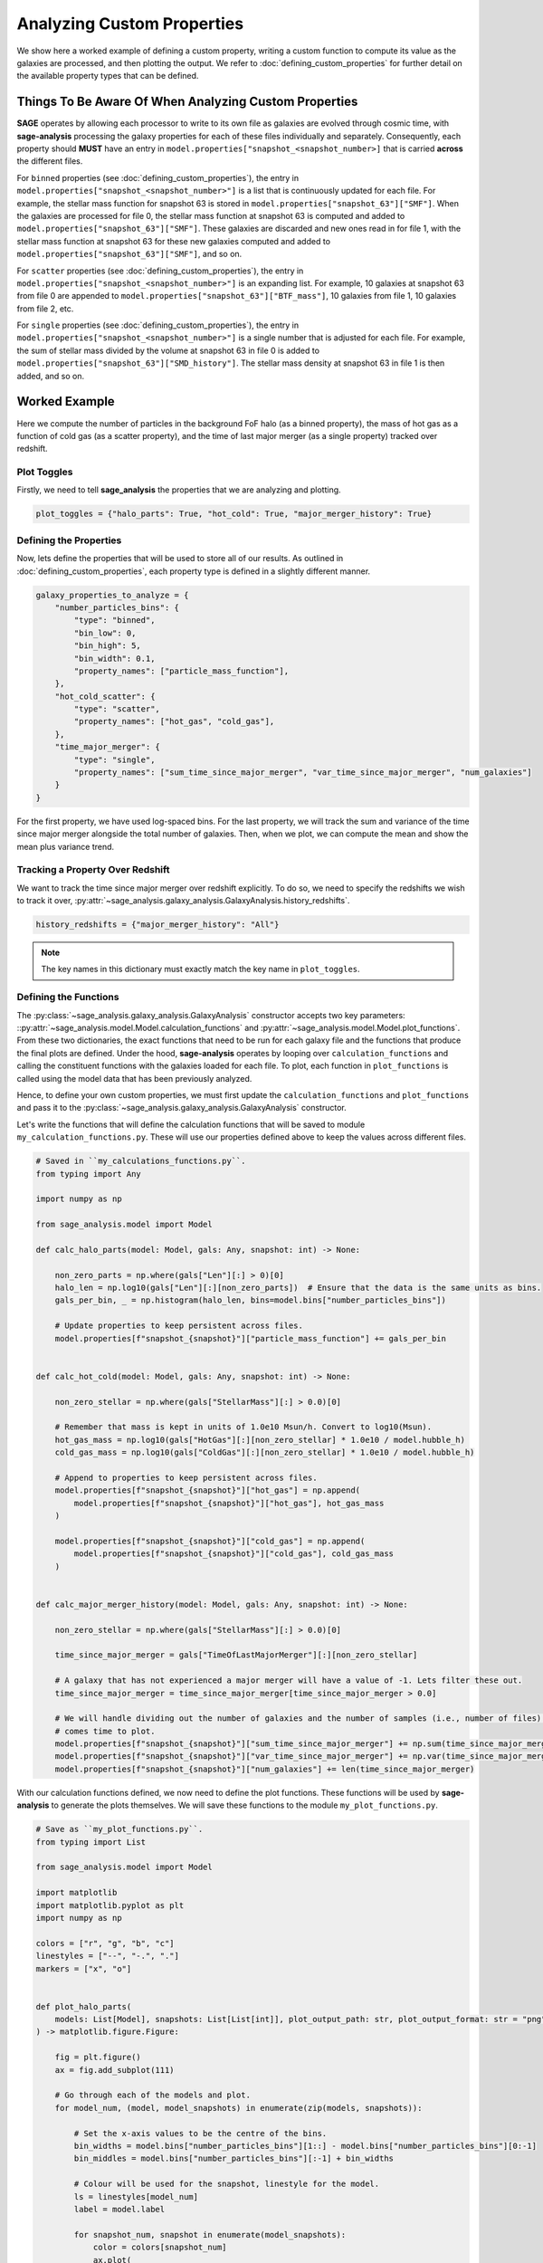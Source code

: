 Analyzing Custom Properties
===========================

We show here a worked example of defining a custom property, writing a custom function to compute its value as the
galaxies are processed, and then plotting the output.  We refer to :doc:`defining_custom_properties` for further detail
on the available property types that can be defined.

Things To Be Aware Of When Analyzing Custom Properties
------------------------------------------------------

**SAGE** operates by allowing each processor to write to its own file as galaxies are evolved through cosmic time,
with **sage-analysis** processing the galaxy properties for each of these files individually and separately.
Consequently, each property should **MUST** have an entry in ``model.properties["snapshot_<snapshot_number>]`` that is
carried **across** the different files.

For ``binned`` properties (see :doc:`defining_custom_properties`), the entry in
``model.properties["snapshot_<snapshot_number>"]`` is a list that is continuously updated for each file.  For example,
the stellar mass function for snapshot 63 is stored in ``model.properties["snapshot_63"]["SMF"]``. When the galaxies
are processed for file 0, the stellar mass function at snapshot 63 is computed and added to
``model.properties["snapshot_63"]["SMF"]``.  These galaxies are discarded and new ones read in for file 1, with the
stellar mass function at snapshot 63 for these new galaxies computed and added to
``model.properties["snapshot_63"]["SMF"]``, and so on.

For ``scatter`` properties (see :doc:`defining_custom_properties`), the entry in
``model.properties["snapshot_<snapshot_number>"]`` is an expanding list.  For example, 10 galaxies at snapshot 63 from
file 0 are appended to ``model.properties["snapshot_63"]["BTF_mass"]``, 10 galaxies from file 1, 10 galaxies from file 2, etc.

For ``single`` properties (see :doc:`defining_custom_properties`), the entry in
``model.properties["snapshot_<snapshot_number>"]`` is a single number that is adjusted for each file.  For example, the
sum of stellar mass divided by the volume at snapshot 63 in file 0 is added to
``model.properties["snapshot_63"]["SMD_history"]``.  The stellar mass density at snapshot 63 in file 1 is then added,
and so on.

Worked Example
--------------

Here we compute the number of particles in the background FoF halo (as a binned property), the mass of hot gas as a
function of cold gas (as a scatter property), and the time of last major merger (as a single property) tracked over
redshift.

Plot Toggles
~~~~~~~~~~~~

Firstly, we need to tell **sage_analysis** the properties that we are analyzing and plotting.

.. code-block:: python

   plot_toggles = {"halo_parts": True, "hot_cold": True, "major_merger_history": True}

Defining the Properties
~~~~~~~~~~~~~~~~~~~~~~~

Now, lets define the properties that will be used to store all of our results. As outlined in
:doc:`defining_custom_properties`, each property type is defined in a slightly different manner.

.. code-block:: python

    galaxy_properties_to_analyze = {
        "number_particles_bins": {
            "type": "binned",
            "bin_low": 0,
            "bin_high": 5,
            "bin_width": 0.1,
            "property_names": ["particle_mass_function"],
        },
        "hot_cold_scatter": {
            "type": "scatter",
            "property_names": ["hot_gas", "cold_gas"],
        },
        "time_major_merger": {
            "type": "single",
            "property_names": ["sum_time_since_major_merger", "var_time_since_major_merger", "num_galaxies"]
        }
    }

For the first property, we have used log-spaced bins. For the last property, we will track the sum and variance of the
time since major merger alongside the total number of galaxies.  Then, when we plot, we can compute the mean and show
the mean plus variance trend.

Tracking a Property Over Redshift
~~~~~~~~~~~~~~~~~~~~~~~~~~~~~~~~~

We want to track the time since major merger over redshift explicitly.  To do so, we need to specify the redshifts we
wish to track it over, :py:attr:`~sage_analysis.galaxy_analysis.GalaxyAnalysis.history_redshifts`.

.. code-block:: python

    history_redshifts = {"major_merger_history": "All"}

.. note::

    The key names in this dictionary must exactly match the key name in ``plot_toggles``.

Defining the Functions
~~~~~~~~~~~~~~~~~~~~~~

The :py:class:`~sage_analysis.galaxy_analysis.GalaxyAnalysis` constructor accepts two key parameters:
::py:attr:`~sage_analysis.model.Model.calculation_functions` and :py:attr:`~sage_analysis.model.Model.plot_functions`.
From these two dictionaries, the exact functions that need to be run for each galaxy file and the functions that
produce the final plots are defined. Under the hood, **sage-analysis** operates by looping over
``calculation_functions`` and calling the constituent functions with the galaxies loaded for each file.  To plot, each
function in ``plot_functions`` is called using the model data that has been previously analyzed.

Hence, to define your own custom properties, we must first update the ``calculation_functions`` and ``plot_functions``
and pass it to the :py:class:`~sage_analysis.galaxy_analysis.GalaxyAnalysis` constructor.

Let's write the functions that will define the calculation functions that will be saved to module
``my_calculation_functions.py``.  These will use our properties defined above to keep the values across different
files.

.. code-block:: python

    # Saved in ``my_calculations_functions.py``.
    from typing import Any

    import numpy as np

    from sage_analysis.model import Model

    def calc_halo_parts(model: Model, gals: Any, snapshot: int) -> None:

        non_zero_parts = np.where(gals["Len"][:] > 0)[0]
        halo_len = np.log10(gals["Len"][:][non_zero_parts])  # Ensure that the data is the same units as bins.
        gals_per_bin, _ = np.histogram(halo_len, bins=model.bins["number_particles_bins"])

        # Update properties to keep persistent across files.
        model.properties[f"snapshot_{snapshot}"]["particle_mass_function"] += gals_per_bin


    def calc_hot_cold(model: Model, gals: Any, snapshot: int) -> None:

        non_zero_stellar = np.where(gals["StellarMass"][:] > 0.0)[0]

        # Remember that mass is kept in units of 1.0e10 Msun/h. Convert to log10(Msun).
        hot_gas_mass = np.log10(gals["HotGas"][:][non_zero_stellar] * 1.0e10 / model.hubble_h)
        cold_gas_mass = np.log10(gals["ColdGas"][:][non_zero_stellar] * 1.0e10 / model.hubble_h)

        # Append to properties to keep persistent across files.
        model.properties[f"snapshot_{snapshot}"]["hot_gas"] = np.append(
            model.properties[f"snapshot_{snapshot}"]["hot_gas"], hot_gas_mass
        )

        model.properties[f"snapshot_{snapshot}"]["cold_gas"] = np.append(
            model.properties[f"snapshot_{snapshot}"]["cold_gas"], cold_gas_mass
        )


    def calc_major_merger_history(model: Model, gals: Any, snapshot: int) -> None:

        non_zero_stellar = np.where(gals["StellarMass"][:] > 0.0)[0]

        time_since_major_merger = gals["TimeOfLastMajorMerger"][:][non_zero_stellar]

        # A galaxy that has not experienced a major merger will have a value of -1. Lets filter these out.
        time_since_major_merger = time_since_major_merger[time_since_major_merger > 0.0]

        # We will handle dividing out the number of galaxies and the number of samples (i.e., number of files) when it
        # comes time to plot.
        model.properties[f"snapshot_{snapshot}"]["sum_time_since_major_merger"] += np.sum(time_since_major_merger)
        model.properties[f"snapshot_{snapshot}"]["var_time_since_major_merger"] += np.var(time_since_major_merger)
        model.properties[f"snapshot_{snapshot}"]["num_galaxies"] += len(time_since_major_merger)

With our calculation functions defined, we now need to define the plot functions.  These functions will be used by
**sage-analysis** to generate the plots themselves.  We will save these functions to the module
``my_plot_functions.py``.

.. code-block:: python

    # Save as ``my_plot_functions.py``.
    from typing import List

    from sage_analysis.model import Model

    import matplotlib
    import matplotlib.pyplot as plt
    import numpy as np

    colors = ["r", "g", "b", "c"]
    linestyles = ["--", "-.", "."]
    markers = ["x", "o"]


    def plot_halo_parts(
        models: List[Model], snapshots: List[List[int]], plot_output_path: str, plot_output_format: str = "png",
    ) -> matplotlib.figure.Figure:

        fig = plt.figure()
        ax = fig.add_subplot(111)

        # Go through each of the models and plot.
        for model_num, (model, model_snapshots) in enumerate(zip(models, snapshots)):

            # Set the x-axis values to be the centre of the bins.
            bin_widths = model.bins["number_particles_bins"][1::] - model.bins["number_particles_bins"][0:-1]
            bin_middles = model.bins["number_particles_bins"][:-1] + bin_widths

            # Colour will be used for the snapshot, linestyle for the model.
            ls = linestyles[model_num]
            label = model.label

            for snapshot_num, snapshot in enumerate(model_snapshots):
                color = colors[snapshot_num]
                ax.plot(
                    bin_middles,
                    model.properties[f"snapshot_{snapshot}"]["particle_mass_function"],
                    color=color,
                    ls=ls,
                    label=f"{label} - z = {model._redshifts[snapshot]:.2f}",
                )

        ax.set_xlabel(r"$\log_{10} Number Particles in Halo$")
        ax.set_ylabel(r"$N$")

        ax.set_yscale("log", nonposy="clip")
        ax.legend()

        fig.tight_layout()

        output_file = f"{plot_output_path}particles_in_halos.{plot_output_format}"
        fig.savefig(output_file)
        print(f"Saved file to {output_file}")
        plt.close()

        return fig


    def plot_hot_cold(
        models: List[Model], snapshots: List[List[int]], plot_output_path: str, plot_output_format: str = "png",
    ) -> matplotlib.figure.Figure:

        fig = plt.figure()
        ax = fig.add_subplot(111)

        # Go through each of the models and plot.
        for model_num, (model, model_snapshots) in enumerate(zip(models, snapshots)):

            # Colour will be used for the snapshot, marker style for the model.
            marker = markers[model_num]
            label = model.label

            for snapshot_num, snapshot in enumerate(model_snapshots):
                color = colors[snapshot_num]

                ax.scatter(
                    model.properties[f"snapshot_{snapshot}"]["cold_gas"],
                    model.properties[f"snapshot_{snapshot}"]["hot_gas"],
                    marker=marker,
                    s=1,
                    color=color,
                    alpha=0.5,
                    label=f"{label} - z = {model._redshifts[snapshot]:.2f}",
                )

        ax.set_xlabel(r"$\log_{10} Cold Gas Mass [M_\odot]$")
        ax.set_ylabel(r"$\log_{10} Hot Gas Mass [M_\odot]$")

        ax.legend()

        fig.tight_layout()

        output_file = f"{plot_output_path}hot_cold.{plot_output_format}"
        fig.savefig(output_file)
        print(f"Saved file to {output_file}")
        plt.close()

        return fig


    def plot_major_merger_history(
        models: List[Model], snapshots: List[List[int]], plot_output_path: str, plot_output_format: str = "png",
    ) -> matplotlib.figure.Figure:

        fig = plt.figure()
        ax = fig.add_subplot(111)

        for (model_num, model) in enumerate(models):

            label = model.label
            color = colors[model_num]
            linestyle = linestyles[model_num]
            marker = markers[model_num]

            sum_time_since_major_merger = np.array(
                [model.properties[f"snapshot_{snap}"]["sum_time_since_major_merger"] for snap in range(len(model.redshifts))]
            )
            var_time_since_major_merger = np.array(
                [model.properties[f"snapshot_{snap}"]["var_time_since_major_merger"] for snap in range(len(model.redshifts))]
            )
            num_galaxies = np.array(
                [model.properties[f"snapshot_{snap}"]["num_galaxies"] for snap in range(len(model.redshifts))]
            )
            redshifts = model.redshifts

            # mean =  sum / number of samples.
            mean_time_since_major_merger = sum_time_since_major_merger / num_galaxies

            # Need to divide out the number of samples for the variance. This is the number of files that we analyzed.
            var_time_since_major_merger /= (model.last_file_to_analyze - model.first_file_to_analyze + 1)

            # All snapshots are initialized with zero values, we only want to plot those non-zero values.
            non_zero_inds = np.where(mean_time_since_major_merger > 0.0)[0]

            # Only use a line if we have enough snapshots to plot.
            if len(non_zero_inds) > 20:
                ax.plot(
                    redshifts[non_zero_inds],
                    mean_time_since_major_merger[non_zero_inds],
                    label=label,
                    color=color,
                    ls=linestyle
                )
            else:
                ax.scatter(
                    redshifts[non_zero_inds],
                    mean_time_since_major_merger[non_zero_inds],
                    label=label,
                    color=color,
                    marker=marker,
                )

        ax.set_xlabel(r"$\mathrm{redshift}$")
        ax.set_ylabel(r"$Time Since Last Major Merger [Myr]$")

        ax.set_xlim([0.0, 8.0])
        #ax.set_ylim([-3.0, -0.4])

        ax.xaxis.set_minor_locator(plt.MultipleLocator(1))
        #ax.yaxis.set_minor_locator(plt.MultipleLocator(0.5))

        ax.legend()

        fig.tight_layout()

        output_file = f"{plot_output_path}time_since_last_major_merger.{plot_output_format}"
        fig.savefig(output_file)
        print("Saved file to {0}".format(output_file))
        plt.close()

        return fig

Putting it Together
~~~~~~~~~~~~~~~~~~~

With everything defined and our functions written, we are now ready to execute **sage-analysis** itself.

.. code-block:: python

    import my_calculation_functions, my_plot_functions

    from sage_analysis.galaxy_analysis import GalaxyAnalysis
    from sage_analysis.utils import generate_func_dict

    par_fnames = ["/home/Desktop/sage-model/input/millennium.ini"]

    # Generate the dictionaries with our custom functions.
    calculation_functions = generate_func_dict(plot_toggles, "my_calculation_functions", "calc_")
    plot_functions = generate_func_dict(plot_toggles, "my_plot_functions", "plot_")

    # We're good to go now!
    galaxy_analysis = GalaxyAnalysis(
        par_fnames,
        plot_toggles=plot_toggles,
        galaxy_properties_to_analyze=galaxy_properties_to_analyze,
        history_redshifts=history_redshifts,
        calculation_functions=calculation_functions,
        plot_functions=plot_functions
    )

    galaxy_analysis.analyze_galaxies()
    galaxy_analysis.generate_plots()

And these are our plots that are generated...
